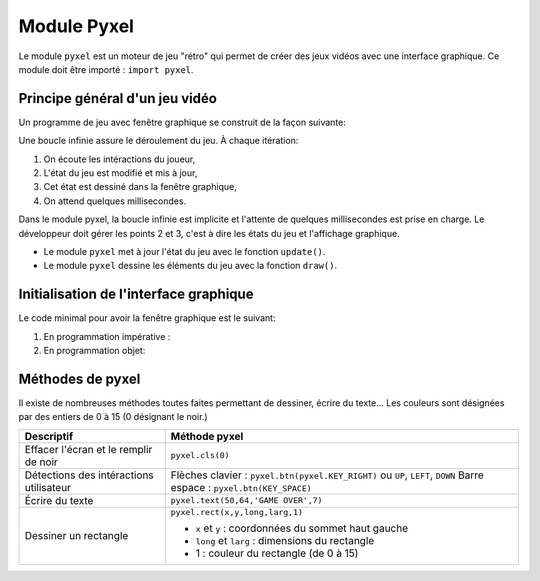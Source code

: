 Module Pyxel
============

Le module ``pyxel`` est un moteur de jeu "rétro" qui permet de créer des jeux vidéos avec une interface graphique. Ce module doit être importé : ``import pyxel``.

Principe général d'un jeu vidéo
-------------------------------

Un programme de jeu avec fenêtre graphique se construit de la façon suivante:

Une boucle infinie assure le déroulement du jeu. À chaque itération:

#. On écoute les intéractions du joueur,
#. L'état du jeu est modifié et mis à jour,
#. Cet état est dessiné dans la fenêtre graphique,
#. On attend quelques millisecondes.

Dans le module pyxel, la boucle infinie est implicite et l'attente de quelques millisecondes est prise en charge. Le développeur doit gérer les points 2 et 3, c'est à dire les états du jeu et l'affichage graphique.

-  Le module ``pyxel`` met à jour l'état du jeu  avec le fonction ``update()``.
-  Le module ``pyxel`` dessine les éléments du jeu avec la fonction ``draw()``.

Initialisation de l'interface graphique
----------------------------------------

Le code minimal pour avoir la fenêtre graphique est le suivant:

#. En programmation impérative :

   .. literalinclude:: ../python/initialisation.py

#. En programmation objet:

   .. literalinclude:: ../python/initialisation_poo.py

Méthodes de pyxel
-----------------

Il existe de nombreuses méthodes toutes faites permettant de dessiner, écrire du texte... Les couleurs sont désignées par des entiers de 0 à 15 (0 désignant le noir.)

.. table::
   :class: gauche
   
   +-------------------------------------------------+--------------------------------------------------------------------------------+
   | Descriptif                                      | Méthode pyxel                                                                  |
   +=================================================+================================================================================+
   |Effacer l'écran et le remplir de noir            | ``pyxel.cls(0)``                                                               |
   +-------------------------------------------------+--------------------------------------------------------------------------------+
   |Détections des intéractions utilisateur          | Flèches clavier : ``pyxel.btn(pyxel.KEY_RIGHT)`` ou ``UP``, ``LEFT``, ``DOWN`` |
   |                                                 | Barre espace : ``pyxel.btn(KEY_SPACE)``                                        |
   +-------------------------------------------------+--------------------------------------------------------------------------------+
   |Écrire du texte                                  | ``pyxel.text(50,64,'GAME OVER',7)``                                            |
   +-------------------------------------------------+--------------------------------------------------------------------------------+
   |Dessiner un rectangle                            | ``pyxel.rect(x,y,long,larg,1)``                                                |
   +                                                 +                                                                                +
   |                                                 | - ``x`` et ``y`` : coordonnées du sommet haut gauche                           |
   |                                                 | - ``long`` et ``larg`` : dimensions du rectangle                               |
   |                                                 | - 1 : couleur du rectangle (de 0 à 15)                                         |
   +-------------------------------------------------+--------------------------------------------------------------------------------+
